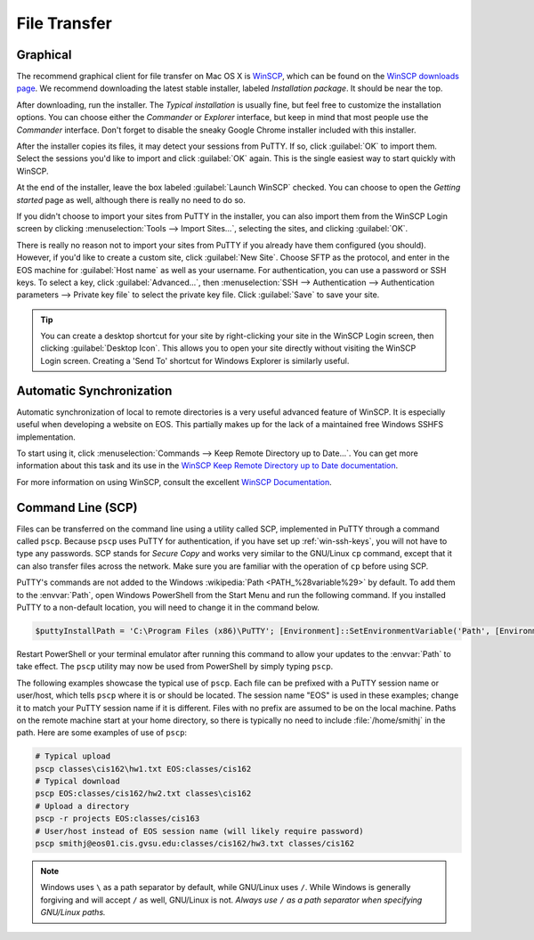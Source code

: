 ===============
 File Transfer
===============

Graphical
=========

The recommend graphical client for file transfer on Mac OS X is WinSCP_, which can be found on the `WinSCP downloads page`_. We recommend downloading the latest stable installer, labeled *Installation package*. It should be near the top.

.. _WinSCP: http://winscp.net/eng/index.php
.. _WinSCP downloads page: http://winscp.net/eng/download.php

After downloading, run the installer. The *Typical installation* is usually fine, but feel free to customize the installation options. You can choose either the *Commander* or *Explorer* interface, but keep in mind that most people use the *Commander* interface. Don't forget to disable the sneaky Google Chrome installer included with this installer.

After the installer copies its files, it may detect your sessions from PuTTY. If so, click :guilabel:`OK` to import them. Select the sessions you'd like to import and click :guilabel:`OK` again. This is the single easiest way to start quickly with WinSCP.

At the end of the installer, leave the box labeled :guilabel:`Launch WinSCP` checked. You can choose to open the *Getting started* page as well, although there is really no need to do so.

If you didn't choose to import your sites from PuTTY in the installer, you can also import them from the WinSCP Login screen by clicking :menuselection:`Tools --> Import Sites...`, selecting the sites, and clicking :guilabel:`OK`.

There is really no reason not to import your sites from PuTTY if you already have them configured (you should). However, if you'd like to create a custom site, click :guilabel:`New Site`. Choose SFTP as the protocol, and enter in the EOS machine for :guilabel:`Host name` as well as your username. For authentication, you can use a password or SSH keys. To select a key, click :guilabel:`Advanced...`, then :menuselection:`SSH --> Authentication --> Authentication parameters --> Private key file` to select the private key file. Click :guilabel:`Save` to save your site.

.. tip::

    You can create a desktop shortcut for your site by right-clicking your site in the WinSCP Login screen, then clicking :guilabel:`Desktop Icon`. This allows you to open your site directly without visiting the WinSCP Login screen. Creating a 'Send To' shortcut for Windows Explorer is similarly useful.

Automatic Synchronization
=========================

Automatic synchronization of local to remote directories is a very useful advanced feature of WinSCP. It is especially useful when developing a website on EOS. This partially makes up for the lack of a maintained free Windows SSHFS implementation.

To start using it, click :menuselection:`Commands --> Keep Remote Directory up to Date...`. You can get more information about this task and its use in the `WinSCP Keep Remote Directory up to Date documentation`_.

.. _WinSCP Keep Remote Directory up to Date documentation: http://winscp.net/eng/docs/task_keep_up_to_date

For more information on using WinSCP, consult the excellent `WinSCP Documentation`_.

.. _WinSCP Documentation: http://winscp.net/eng/docs/start

Command Line (SCP)
==================

Files can be transferred on the command line using a utility called SCP, implemented in PuTTY through a command called ``pscp``. Because ``pscp`` uses PuTTY for authentication, if you have set up :ref:`win-ssh-keys`, you will not have to type any passwords. SCP stands for *Secure Copy* and works very similar to the GNU/Linux ``cp`` command, except that it can also transfer files across the network. Make sure you are familiar with the operation of ``cp`` before using SCP.

PuTTY's commands are not added to the Windows :wikipedia:`Path <PATH_%28variable%29>` by default. To add them to the :envvar:`Path`, open Windows PowerShell from the Start Menu and run the following command. If you installed PuTTY to a non-default location, you will need to change it in the command below.

.. code-block:: powershell

    $puttyInstallPath = 'C:\Program Files (x86)\PuTTY'; [Environment]::SetEnvironmentVariable('Path', [Environment]::GetEnvironmentVariable('Path', 'User') + ';' + $puttyInstallPath, 'User')

Restart PowerShell or your terminal emulator after running this command to allow your updates to the :envvar:`Path` to take effect. The ``pscp`` utility may now be used from PowerShell by simply typing ``pscp``.

The following examples showcase the typical use of ``pscp``. Each file can be prefixed with a PuTTY session name or user/host, which tells ``pscp`` where it is or should be located. The session name "EOS" is used in these examples; change it to match your PuTTY session name if it is different. Files with no prefix are assumed to be on the local machine. Paths on the remote machine start at your home directory, so there is typically no need to include :file:`/home/smithj` in the path. Here are some examples of use of ``pscp``:

.. code-block:: powershell

    # Typical upload
    pscp classes\cis162\hw1.txt EOS:classes/cis162
    # Typical download
    pscp EOS:classes/cis162/hw2.txt classes\cis162
    # Upload a directory
    pscp -r projects EOS:classes/cis163
    # User/host instead of EOS session name (will likely require password)
    pscp smithj@eos01.cis.gvsu.edu:classes/cis162/hw3.txt classes/cis162

.. note::

    Windows uses ``\`` as a path separator by default, while GNU/Linux uses ``/``. While Windows is generally forgiving and will accept ``/`` as well, GNU/Linux is not. *Always use* ``/`` *as a path separator when specifying GNU/Linux paths.*

.. envvar:: Path

    The Windows search path for executable files.
